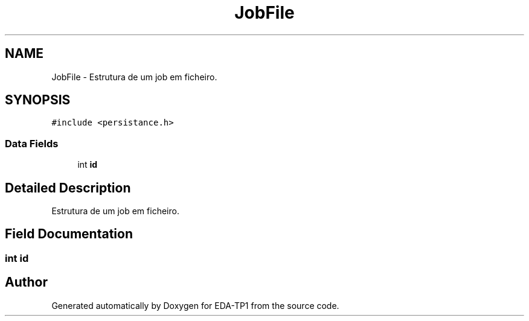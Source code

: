 .TH "JobFile" 3 "Fri Apr 1 2022" "Version 1.0" "EDA-TP1" \" -*- nroff -*-
.ad l
.nh
.SH NAME
JobFile \- Estrutura de um job em ficheiro\&.  

.SH SYNOPSIS
.br
.PP
.PP
\fC#include <persistance\&.h>\fP
.SS "Data Fields"

.in +1c
.ti -1c
.RI "int \fBid\fP"
.br
.in -1c
.SH "Detailed Description"
.PP 
Estrutura de um job em ficheiro\&. 
.SH "Field Documentation"
.PP 
.SS "int id"


.SH "Author"
.PP 
Generated automatically by Doxygen for EDA-TP1 from the source code\&.
